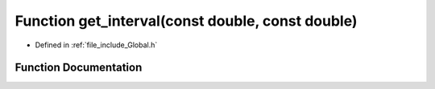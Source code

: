 .. _exhale_function__global_8h_1ad9e358fcdbe24dd1c5b1196644116607:

Function get_interval(const double, const double)
=================================================

- Defined in :ref:`file_include_Global.h`


Function Documentation
----------------------


.. doxygenfunction:: get_interval(const double, const double)
   :project: mechanical_layer